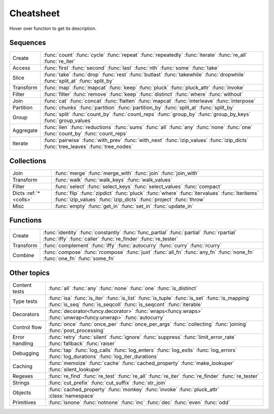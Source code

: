 .. raw:: html

    <script src="_static/nhpup_1.1.js"></script>
    <style>
    #pup {
      position:absolute;
      z-index:200; /* aaaalways on top*/
      padding: 3px 7px 5px;
      margin-left: 5px;
      margin-top: 15px;
      border-radius: 3px;
      background-color: #343131;
      color: #b3b3b3;
      font-size: 0.95em;
      white-space: nowrap;
    }
    .descriptions {display: none}
    .rst-content table.docutils td {vertical-align: top; padding: 6px 16px; line-height: 20px}
    .wy-table-responsive table td {white-space: normal}
    .wy-table-responsive table td:first-child {white-space: nowrap}

    .rst-content code.xref {color: #2E7FB3; font-size: 90%;
        padding: 0px 2px; border: none; background: none; line-height: 20px}
    .--rst-content code.xref {color: #2E7FB3; font-size: 95%; font-weight: normal;
        padding: 0px 2px; border: none; background: none; line-height: 20px}

    .--rst-content code.xref {color: #E74C3C; font-size: 90%;
        padding: 0px 2px; border: none; background: none; line-height: 20px}


    .rst-content code.xref {line-height: 20px}

    #pup strong, #pup b {color: #ddd}
    #pup em {color: #3591CC; font-weight: bold; margin-right: 2px}
    #pup b em {margin-right: 0}
    #pup em span {color: #b3b3b3; opacity: 0.7; font-style: normal;
                  display:inline-block; padding:0 1px 0 3px}
    #pup code {background: transparent; border: none; font-size: 90%; padding: 0 3px;}
    </style>

    <script>
        function defer(method) {
            if (window.jQuery)
                method();
            else
                setTimeout(function() { defer(method) }, 50);
        }
        defer(function () {
            // Strip parentheses
            $('.py-func .pre').each(function () {
                var text = $(this).text();
                if (text.substr(-2) === '()') $(this).text(text.substr(0, text.length-2));
            })

            $('a[href="#colls"]').attr('title', 'dicts-more')
            $('h2 a[href*=extended_fns]').attr('title', 'extended-fns')
            nhpup.initialize()
            $('.descriptions div').each(function () {
                var name = this.getAttribute('name');
                $('a[title="'+name+'"]').on('mouseover', nhpup.popup(this.innerHTML, {width: ''})).removeAttr('title');
            })
        })
    </script>


.. _cheatsheet:

Cheatsheet
==========

Hover over function to get its description.


Sequences
---------

========== ==============================================================
Create     :func:`count` :func:`cycle` :func:`repeat` :func:`repeatedly` :func:`iterate` :func:`re_all` :func:`re_iter`
Access     :func:`first` :func:`second` :func:`last` :func:`nth` :func:`some` :func:`take`
Slice      :func:`take` :func:`drop` :func:`rest` :func:`butlast` :func:`takewhile` :func:`dropwhile` :func:`split_at` :func:`split_by`
Transform  :func:`map` :func:`mapcat` :func:`keep` :func:`pluck` :func:`pluck_attr` :func:`invoke`
Filter     :func:`filter` :func:`remove` :func:`keep` :func:`distinct` :func:`where` :func:`without`
Join       :func:`cat` :func:`concat` :func:`flatten` :func:`mapcat` :func:`interleave` :func:`interpose`
Partition  :func:`chunks` :func:`partition` :func:`partition_by` :func:`split_at` :func:`split_by`
Group      :func:`split` :func:`count_by` :func:`count_reps` :func:`group_by` :func:`group_by_keys` :func:`group_values`
Aggregate  :func:`ilen` :func:`reductions` :func:`sums` :func:`all` :func:`any` :func:`none` :func:`one` :func:`count_by` :func:`count_reps`
Iterate    :func:`pairwise` :func:`with_prev` :func:`with_next` :func:`izip_values` :func:`izip_dicts` :func:`tree_leaves` :func:`tree_nodes`
========== ==============================================================


.. _colls:

Collections
-----------

===================== ==============================================================
Join                  :func:`merge` :func:`merge_with` :func:`join` :func:`join_with`
Transform             :func:`walk` :func:`walk_keys` :func:`walk_values`
Filter                :func:`select` :func:`select_keys` :func:`select_values` :func:`compact`
Dicts :ref:`*<colls>` :func:`flip` :func:`zipdict` :func:`pluck` :func:`where` :func:`itervalues` :func:`iteritems` :func:`izip_values` :func:`izip_dicts` :func:`project` :func:`throw`
Misc                  :func:`empty` :func:`get_in` :func:`set_in` :func:`update_in`
===================== ==============================================================


Functions
---------

.. :ref:`*<extended_fns>`

========== ==============================================================
Create     :func:`identity` :func:`constantly` :func:`func_partial` :func:`partial` :func:`rpartial` :func:`iffy` :func:`caller` :func:`re_finder` :func:`re_tester`
Transform  :func:`complement` :func:`iffy` :func:`autocurry` :func:`curry` :func:`rcurry`
Combine    :func:`compose` :func:`rcompose` :func:`juxt` :func:`all_fn` :func:`any_fn` :func:`none_fn` :func:`one_fn` :func:`some_fn`
========== ==============================================================


Other topics
------------

================== ==============================================================
Content tests      :func:`all` :func:`any` :func:`none` :func:`one` :func:`is_distinct`
Type tests         :func:`isa` :func:`is_iter` :func:`is_list` :func:`is_tuple` :func:`is_set` :func:`is_mapping` :func:`is_seq` :func:`is_seqcoll` :func:`is_seqcont` :func:`iterable`
Decorators         :func:`decorator<funcy.decorator>` :func:`wraps<funcy.wraps>` :func:`unwrap<funcy.unwrap>` :func:`autocurry`
Control flow       :func:`once` :func:`once_per` :func:`once_per_args` :func:`collecting` :func:`joining` :func:`post_processing`
Error handling     :func:`retry` :func:`silent` :func:`ignore` :func:`suppress` :func:`limit_error_rate` :func:`fallback` :func:`raiser`
Debugging          :func:`tap` :func:`log_calls` :func:`log_enters` :func:`log_exits` :func:`log_errors` :func:`log_durations` :func:`log_iter_durations`
Caching            :func:`memoize` :func:`cache` :func:`cached_property` :func:`make_lookuper` :func:`silent_lookuper`
Regexes            :func:`re_find` :func:`re_test` :func:`re_all` :func:`re_iter` :func:`re_finder` :func:`re_tester`
Strings            :func:`cut_prefix` :func:`cut_suffix` :func:`str_join`
Objects            :func:`cached_property` :func:`monkey` :func:`invoke` :func:`pluck_attr` :class:`namespace`
Primitives         :func:`isnone` :func:`notnone` :func:`inc` :func:`dec` :func:`even` :func:`odd`
================== ==============================================================


.. raw:: html
    :file: descriptions.html
